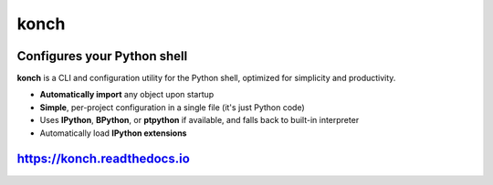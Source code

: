 =====
konch
=====

.. image:: https://badgen.net/pypi/v/konch
  :alt: pypi badge
  :target: https://pypi.org/project/konch/

.. image:: https://github.com/sloria/konch/actions/workflows/build-release.yml/badge.svg
  :alt: ci status
  :target: https://github.com/sloria/konch/actions/workflows/build-release.yml

.. image:: https://readthedocs.org/projects/konch/badge/
   :target: https://konch.readthedocs.io/
   :alt: Documentation


Configures your Python shell
============================

**konch** is a CLI and configuration utility for the Python shell, optimized for simplicity and productivity.

- **Automatically import** any object upon startup
- **Simple**, per-project configuration in a single file (it's just Python code)
- Uses **IPython**, **BPython**, or **ptpython** if available, and falls back to built-in interpreter
- Automatically load **IPython extensions**

.. image:: https://user-images.githubusercontent.com/2379650/51432821-2ce68180-1c0c-11e9-9c8d-8053a1b99818.gif
    :alt: Demo
    :target: https://konch.readthedocs.io


`https://konch.readthedocs.io <https://konch.readthedocs.io>`_
==============================================================
